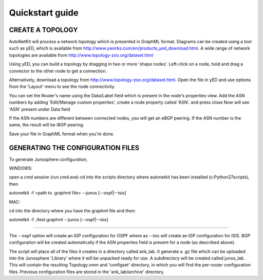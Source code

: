 .. _cheat-sheet:

******************
Quickstart guide
******************
    
CREATE A TOPOLOGY
-----------------

AutoNetKit will process a network topology which is presented in GraphML format. Diagrams can be created using a tool such as yED, which is available from http://www.yworks.com/en/products_yed_download.html. A wide range of network topologies are available from http://www.topology-zoo.org/dataset.html 

Using yED, you can build a topology by dragging in two or more 'shape nodes'. Left-click on a node, hold and drag a connector to the other node to get a connection.

Alternatively, download a topology from http://www.topology-zoo.org/dataset.html. Open the file in yED and use options from the 'Layout' menu to see the node connectivity.

You can set the Router's name using the Data/Label field which is present in the node's properties view.
Add the ASN numbers by adding 'Edit/Manage custom properties', create a node property called 'ASN'. and press close
Now will see 'ASN' present under Data field	

If the ASN numbers are different between connected nodes, you will get an eBGP peering. If the ASN number is the same, the result will be iBGP peering.

Save your file in GraphML format when you're done.

GENERATING THE CONFIGURATION FILES
----------------------------------
To generate Junosphere configuration, 


WINDOWS:

open a cmd session (run cmd.exe) cd into the scripts directory where autonetkit has been installed (c:\Python27\scripts), then

autonetkit -f <path to .graphml file> --junos [--ospf|--isis]

MAC:

cd into the directory where you have the graphml file and then:

autonetkit -f ./test.graphml --junos [--ospf|--isis]

-----

The --ospf option will create an IGP configuration for OSPF where as --isis will create an IGP configuration for ISIS. BGP configuration will be created automatically if the ASN properties field is present for a node (as described above).

The script will place all of the files it creates in a directory called ank_lab. It generate a .gz file which can be uploaded into the Junosphere 'Library' where it will be unpacked ready for use. A subdirectory will be created called junos_lab. This will contain the resulting Topology.vmm and 'configset' directory, in which you will find the per-router configuration files. Previous configuration files are stored in the 'ank_lab/archive' directory.




